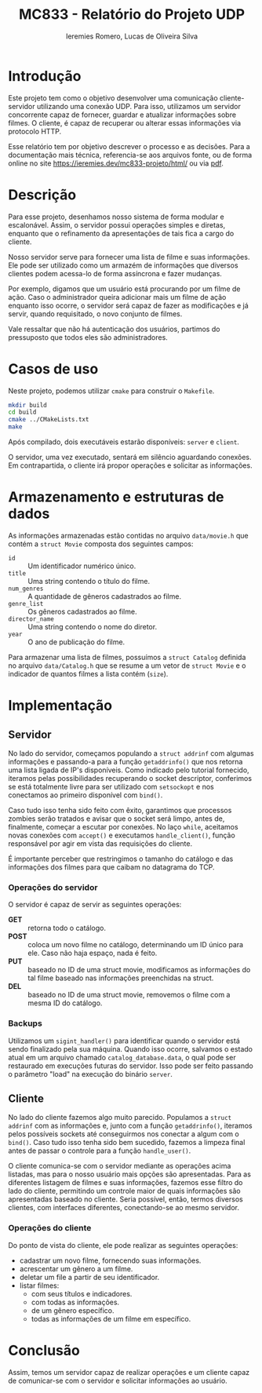 #+Title: MC833 - Relatório do Projeto UDP
#+Author: Ieremies Romero, Lucas de Oliveira Silva
#+options: num:nil toc:nil

* Introdução
Este projeto tem como o objetivo desenvolver uma comunicação cliente-servidor utilizando uma conexão UDP. Para isso, utilizamos um servidor concorrente capaz de fornecer, guardar e atualizar informações sobre filmes. O cliente, é capaz de recuperar ou alterar essas informações via protocolo HTTP.

# TODO Revisar a documentação
Esse relatório tem por objetivo descrever o processo e as decisões. Para a documentação mais técnica, referencia-se aos arquivos fonte, ou de forma online no site [[https://ieremies.dev/mc833-projeto/html/]] ou via [[https://ieremies.dev/mc833-projeto/latex/refman.pdf][pdf]].

* Descrição
Para esse projeto, desenhamos nosso sistema de forma modular e escalonável. Assim, o servidor possui operações simples e diretas, enquanto que o refinamento da apresentações de tais fica a cargo do cliente.

Nosso servidor serve para fornecer uma lista de filme e suas informações. Ele pode ser utilizado como um armazém de informações que diversos clientes podem acessa-lo de forma assíncrona e fazer mudanças.

Por exemplo, digamos que um usuário está procurando por um filme de ação. Caso o administrador queira adicionar mais um filme de ação enquanto isso ocorre, o servidor será capaz de fazer as modificações e já servir, quando requisitado, o novo conjunto de filmes.

Vale ressaltar que não há autenticação dos usuários, partimos do pressuposto que todos eles são administradores.
* Casos de uso
Neste projeto, podemos utilizar =cmake= para construir o =Makefile=.

#+begin_src bash
mkdir build
cd build
cmake ../CMakeLists.txt
make
#+end_src

Após compilado, dois executáveis estarão disponíveis: =server= e =client=.

O servidor, uma vez executado, sentará em silêncio aguardando conexões. Em contrapartida, o cliente irá propor operações e solicitar as informações.

* Armazenamento e estruturas de dados
As informações armazenadas estão contidas no arquivo =data/movie.h= que contém a =struct Movie= composta dos seguintes campos:
- =id= :: Um identificador numérico único.
- =title= :: Uma string contendo o título do filme.
- =num_genres= :: A quantidade de gêneros cadastrados ao filme.
- =genre_list= :: Os gêneros cadastrados ao filme.
- =director_name= :: Uma string contendo o nome do diretor.
- =year= :: O ano de publicação do filme.

Para armazenar uma lista de filmes, possuímos a =struct Catalog= definida no arquivo =data/Catalog.h= que se resume a um vetor de =struct Movie= e o indicador de quantos filmes a lista contém (=size=).

* Implementação
** Servidor
No lado do servidor, começamos populando a =struct addrinf= com algumas informações e passando-a para a função =getaddrinfo()= que nos retorna uma lista ligada de IP's disponíveis. Como indicado pelo tutorial fornecido, iteramos pelas possibilidades recuperando o socket descriptor, conferimos se está totalmente livre para ser utilizado com =setsockopt= e nos conectamos ao primeiro disponível com =bind()=.

Caso tudo isso tenha sido feito com êxito, garantimos que processos zombies serão tratados e avisar que o socket será limpo, antes de, finalmente, começar a escutar por conexões. No laço =while=, aceitamos novas conexões com =accept()= e executamos =handle_client()=, função responsável por agir em vista das requisições do cliente.

É importante perceber que restringimos o tamanho do catálogo e das informações dos filmes para que caibam no datagrama do TCP.

*** Operações do servidor
O servidor é capaz de servir as seguintes operações:
- *GET* :: retorna todo o catálogo.
- *POST* :: coloca um novo filme no catálogo, determinando um ID único para ele. Caso não haja espaço, nada é feito.
- *PUT* :: baseado no ID de uma struct movie, modificamos as informações do tal filme baseado nas informações preenchidas na struct.
- *DEL* :: baseado no ID de uma struct movie, removemos o filme com a mesma ID do catálogo.

*** Backups
Utilizamos um =sigint_handler()= para identificar quando o servidor está sendo finalizado pela sua máquina. Quando isso ocorre, salvamos o estado atual em um arquivo chamado =catalog_database.data=, o qual pode ser restaurado em execuções futuras do servidor. Isso pode ser feito passando o parâmetro "load" na execução do binário =server=.

** Cliente
No lado do cliente fazemos algo muito parecido. Populamos a =struct addrinf= com as informações e, junto com a função =getaddrinfo()=, iteramos pelos possíveis sockets até conseguirmos nos conectar a algum com o =bind()=. Caso tudo isso tenha sido bem sucedido, fazemos a limpeza final antes de passar o controle para a função =handle_user()=.

O cliente comunica-se com o servidor mediante as operações acima listadas, mas para o nosso usuário mais opções são apresentadas. Para as diferentes listagem de filmes e suas informações, fazemos esse filtro do lado do cliente, permitindo um controle maior de quais informações são apresentadas baseado no cliente. Seria possível, então, termos diversos clientes, com interfaces diferentes, conectando-se ao mesmo servidor.

*** Operações do cliente
Do ponto de vista do cliente, ele pode realizar as seguintes operações:
- cadastrar um novo filme, fornecendo suas informações.
- acrescentar um gênero a um filme.
- deletar um file a partir de seu identificador.
- listar filmes:
  - com seus títulos e indicadores.
  - com todas as informações.
  - de um gênero específico.
  - todas as informações de um filme em específico.

* Conclusão
Assim, temos um servidor capaz de realizar operações e um cliente capaz de comunicar-se com o servidor e solicitar informações ao usuário.
